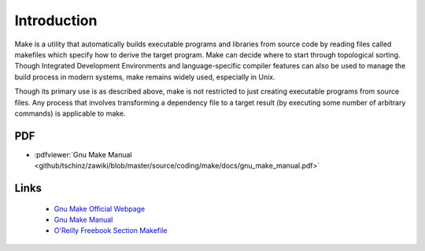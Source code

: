 ============
Introduction
============

Make is a utility that automatically builds executable programs and libraries from source code by reading files called makefiles which specify how to derive the target program. Make can decide where to start through topological sorting. Though Integrated Development Environments and language-specific compiler features can also be used to manage the build process in modern systems, make remains widely used, especially in Unix.

Though its primary use is as described above, make is not restricted to just creating executable programs from source files. Any process that involves transforming a dependency file to a target result (by executing some number of arbitrary commands) is applicable to make.

PDF
===

* :pdfviewer:`Gnu Make Manual <github/tschinz/zawiki/blob/master/source/coding/make/docs/gnu_make_manual.pdf>`

Links
=====
  * `Gnu Make Official Webpage <http://www.gnu.org/software/make/>`_
  * `Gnu Make Manual <http://www.gnu.org/software/hello/manual/make/index.html>`_
  * `O'Reilly Freebook Section Makefile <http://www.oreilly.de/german/freebooks/rlinux3ger/ch133.html>`_

